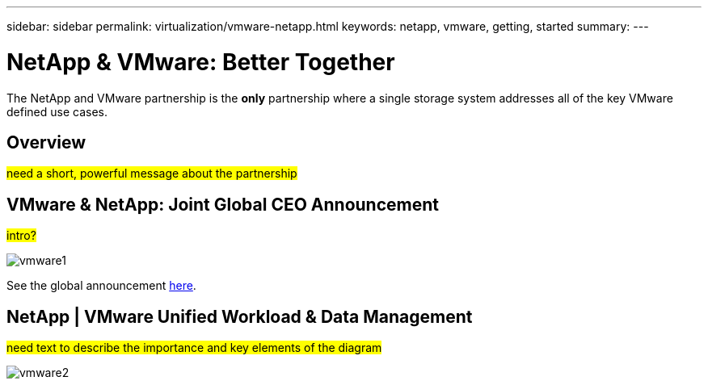 ---
sidebar: sidebar
permalink: virtualization/vmware-netapp.html
keywords: netapp, vmware, getting, started
summary:
---

= NetApp & VMware: Better Together
:hardbreaks:
:nofooter:
:icons: font
:linkattrs:
:imagesdir: ./../media/

[.lead]
The NetApp and VMware partnership is the *only* partnership where a single storage system addresses all of the key VMware defined use cases.

== Overview

#need a short, powerful message about the partnership#

== VMware & NetApp: Joint Global CEO Announcement

#intro?#

image::vmware1.png[]

See the global announcement link:https://news.vmware.com/releases/netapp-vmware-multicloud-partnership[here].

== NetApp | VMware Unified Workload & Data Management

#need text to describe the importance and key elements of the diagram#

image::vmware2.png[]